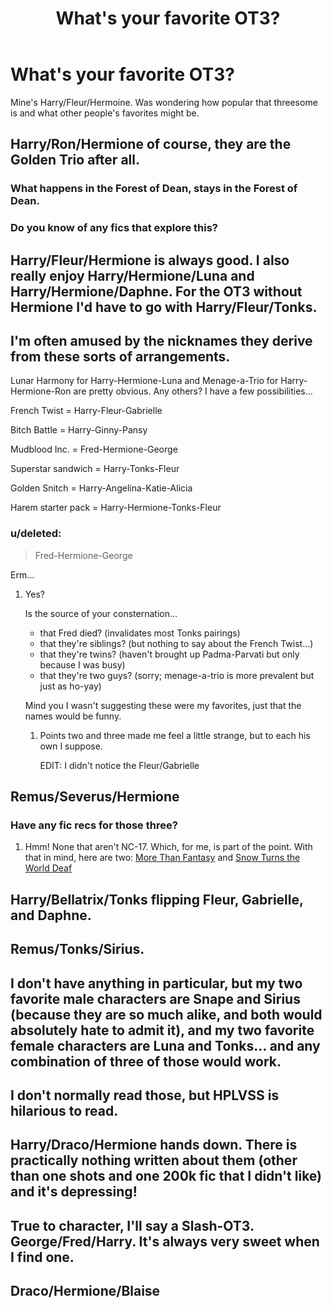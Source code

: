 #+TITLE: What's your favorite OT3?

* What's your favorite OT3?
:PROPERTIES:
:Author: Wannableach
:Score: 8
:DateUnix: 1404797596.0
:DateShort: 2014-Jul-08
:FlairText: Discussion
:END:
Mine's Harry/Fleur/Hermoine. Was wondering how popular that threesome is and what other people's favorites might be.


** Harry/Ron/Hermione of course, they are the Golden Trio after all.
:PROPERTIES:
:Author: pseudo86
:Score: 10
:DateUnix: 1404831491.0
:DateShort: 2014-Jul-08
:END:

*** What happens in the Forest of Dean, stays in the Forest of Dean.
:PROPERTIES:
:Author: Teh_Warlus
:Score: 8
:DateUnix: 1404832260.0
:DateShort: 2014-Jul-08
:END:


*** Do you know of any fics that explore this?
:PROPERTIES:
:Score: 2
:DateUnix: 1405700068.0
:DateShort: 2014-Jul-18
:END:


** Harry/Fleur/Hermione is always good. I also really enjoy Harry/Hermione/Luna and Harry/Hermione/Daphne. For the OT3 without Hermione I'd have to go with Harry/Fleur/Tonks.
:PROPERTIES:
:Author: SymphonySamurai
:Score: 5
:DateUnix: 1404798445.0
:DateShort: 2014-Jul-08
:END:


** I'm often amused by the nicknames they derive from these sorts of arrangements.

Lunar Harmony for Harry-Hermione-Luna and Menage-a-Trio for Harry-Hermione-Ron are pretty obvious. Any others? I have a few possibilities...

French Twist = Harry-Fleur-Gabrielle

Bitch Battle = Harry-Ginny-Pansy

Mudblood Inc. = Fred-Hermione-George

Superstar sandwich = Harry-Tonks-Fleur

Golden Snitch = Harry-Angelina-Katie-Alicia

Harem starter pack = Harry-Hermione-Tonks-Fleur
:PROPERTIES:
:Author: wordhammer
:Score: 4
:DateUnix: 1404835299.0
:DateShort: 2014-Jul-08
:END:

*** u/deleted:
#+begin_quote
  Fred-Hermione-George
#+end_quote

Erm...
:PROPERTIES:
:Score: 0
:DateUnix: 1404850412.0
:DateShort: 2014-Jul-09
:END:

**** Yes?

Is the source of your consternation...

- that Fred died? (invalidates most Tonks pairings)
- that they're siblings? (but nothing to say about the French Twist...)
- that they're twins? (haven't brought up Padma-Parvati but only because I was busy)
- that they're two guys? (sorry; menage-a-trio is more prevalent but just as ho-yay)

Mind you I wasn't suggesting these were my favorites, just that the names would be funny.
:PROPERTIES:
:Author: wordhammer
:Score: 2
:DateUnix: 1404864145.0
:DateShort: 2014-Jul-09
:END:

***** Points two and three made me feel a little strange, but to each his own I suppose.

EDIT: I didn't notice the Fleur/Gabrielle
:PROPERTIES:
:Score: 1
:DateUnix: 1404937251.0
:DateShort: 2014-Jul-10
:END:


** Remus/Severus/Hermione
:PROPERTIES:
:Author: eviltwinskippy
:Score: 4
:DateUnix: 1404847493.0
:DateShort: 2014-Jul-08
:END:

*** Have any fic recs for those three?
:PROPERTIES:
:Author: Dimplz
:Score: 1
:DateUnix: 1405136440.0
:DateShort: 2014-Jul-12
:END:

**** Hmm! None that aren't NC-17. Which, for me, is part of the point. With that in mind, here are two: [[http://thepetulantpoetess.com/viewstory.php?sid=704][More Than Fantasy]] and [[http://thepetulantpoetess.com/viewstory.php?sid=23170][Snow Turns the World Deaf]]
:PROPERTIES:
:Author: eviltwinskippy
:Score: 2
:DateUnix: 1405293787.0
:DateShort: 2014-Jul-14
:END:


** Harry/Bellatrix/Tonks flipping Fleur, Gabrielle, and Daphne.
:PROPERTIES:
:Author: DingoJellybean
:Score: 3
:DateUnix: 1404820588.0
:DateShort: 2014-Jul-08
:END:


** Remus/Tonks/Sirius.
:PROPERTIES:
:Author: incestfic
:Score: 2
:DateUnix: 1404836565.0
:DateShort: 2014-Jul-08
:END:


** I don't have anything in particular, but my two favorite male characters are Snape and Sirius (because they are so much alike, and both would absolutely hate to admit it), and my two favorite female characters are Luna and Tonks... and any combination of three of those would work.
:PROPERTIES:
:Author: Teh_Warlus
:Score: 2
:DateUnix: 1404808823.0
:DateShort: 2014-Jul-08
:END:


** I don't normally read those, but HPLVSS is hilarious to read.
:PROPERTIES:
:Author: FreakingTea
:Score: 1
:DateUnix: 1404912369.0
:DateShort: 2014-Jul-09
:END:


** Harry/Draco/Hermione hands down. There is practically nothing written about them (other than one shots and one 200k fic that I didn't like) and it's depressing!
:PROPERTIES:
:Author: Dimplz
:Score: 1
:DateUnix: 1404938125.0
:DateShort: 2014-Jul-10
:END:


** True to character, I'll say a Slash-OT3. George/Fred/Harry. It's always very sweet when I find one.
:PROPERTIES:
:Score: 1
:DateUnix: 1405700127.0
:DateShort: 2014-Jul-18
:END:


** Draco/Hermione/Blaise
:PROPERTIES:
:Author: speedheart
:Score: 0
:DateUnix: 1404864792.0
:DateShort: 2014-Jul-09
:END:

